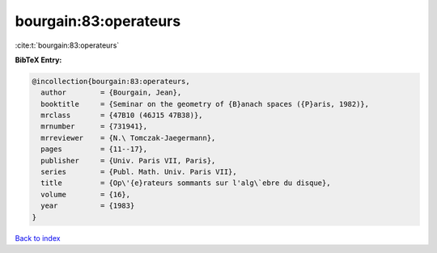 bourgain:83:operateurs
======================

:cite:t:`bourgain:83:operateurs`

**BibTeX Entry:**

.. code-block:: bibtex

   @incollection{bourgain:83:operateurs,
     author        = {Bourgain, Jean},
     booktitle     = {Seminar on the geometry of {B}anach spaces ({P}aris, 1982)},
     mrclass       = {47B10 (46J15 47B38)},
     mrnumber      = {731941},
     mrreviewer    = {N.\ Tomczak-Jaegermann},
     pages         = {11--17},
     publisher     = {Univ. Paris VII, Paris},
     series        = {Publ. Math. Univ. Paris VII},
     title         = {Op\'{e}rateurs sommants sur l'alg\`ebre du disque},
     volume        = {16},
     year          = {1983}
   }

`Back to index <../By-Cite-Keys.rst>`_
